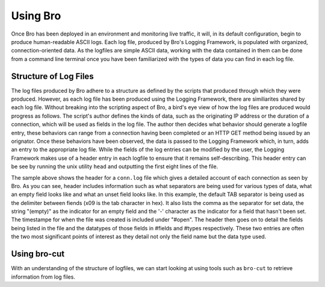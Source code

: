
=========
Using Bro
=========

Once Bro has been deployed in an environment and monitoring live traffic, it will, in its default configuration, begin to produce human-readable ASCII logs.  Each log file, produced by Bro's Logging Framework, is populated with organized, connection-oriented data.  As the logfiles are simple ASCII data, working with the data contained in them can be done from a command line terminal once you have been familiarized with the types of data you can find in each log file.

----------------------
Structure of Log Files
----------------------

The log files produced by Bro adhere to a structure as defined by the scripts that produced through which they were produced.  However, as each log file has been produced using the Logging Framework, there are similiarites shared by each log file.  Without breaking into the scripting aspect of Bro, a bird's eye view of how the log files are produced would progress as follows.  The script's author defines the kinds of data, such as the originating IP address or the duration of a connection, which will be used as fields in the log file.  The author then decides what behavior should generate a logfile entry, these behaviors can range from a connection having been completed or an HTTP GET method being issued by an orignator.  Once these behaviors have been observed, the data is passed to the Logging Framework which, in turn, adds an entry to the appropriate log file.  While the fields of the log entries can be modified by the user, the Logging Framework makes use of a header entry in each logfile to ensure that it remains self-describing.  This header entry can be see by running the unix utility ``head`` and outputting the first eight lines of the file.

.. btest:: framework_logging_factorial_02
   
   @TEST-EXEC: btest-rst-cmd head -8 ${TESTBASE}/Baseline/core.pppoe/conn.log

The sample above shows the header for a ``conn.log`` file which gives a detailed account of each connection as seen by Bro.  As you can see, header includes information such as what separators are being used for various types of data, what an empty field looks like and what an unset field looks like.  In this example, the default TAB separator is being used as the delimiter between fiends (\x09 is the tab character in hex).  It also lists the comma as the separator for set data, the string "(empty)" as the indicator for an empty field and the '-' character as the indicator for a field that hasn't been set.  The timestampe for when the file was created is included under "#open".  The header then goes on to detail the fields being listed in the file and the datatypes of those fields in #fields and #types respectively.  These two entries are often the two most significant points of interest as they detail not only the field name but the data type used.  

-------------
Using bro-cut
-------------

With an understanding of the structure of logfiles, we can start looking at using tools such as ``bro-cut`` to retrieve information from log files.  

